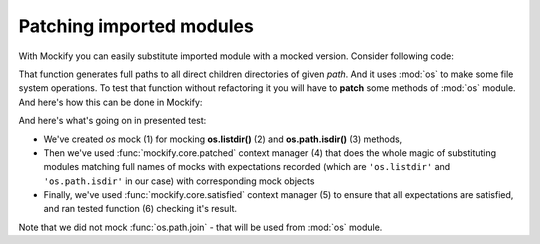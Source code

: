.. ----------------------------------------------------------------------------
.. docs/source/tutorial/patching-imported-modules.rst
..
.. Copyright (C) 2019 - 2024 Maciej Wiatrzyk <maciej.wiatrzyk@gmail.com>
..
.. This file is part of Mockify library documentation
.. and is released under the terms of the MIT license:
.. http://opensource.org/licenses/mit-license.php.
..
.. See LICENSE for details.
.. ----------------------------------------------------------------------------
.. _patching-imported-modules:

Patching imported modules
=========================

.. versionadded:: 0.6

With Mockify you can easily substitute imported module with a mocked version.
Consider following code:

.. testcode::

    import os

    def iter_dirs(path):
        for name in os.listdir(path):
            fullname = os.path.join(path, name)
            if os.path.isdir(fullname):
                yield fullname

That function generates full paths to all direct children directories of
given *path*. And it uses :mod:`os` to make some file system operations. To
test that function without refactoring it you will have to **patch** some
methods of :mod:`os` module. And here's how this can be done in Mockify:

.. testcode::

    from mockify.core import satisfied, patched
    from mockify.mock import Mock
    from mockify.actions import Return

    def test_iter_dirs():
        os = Mock('os')  # (1)
        os.listdir.expect_call('/tmp').will_once(Return(['foo', 'bar', 'baz.txt']))  # (2)
        os.path.isdir.expect_call('/tmp/foo').will_once(Return(True))  # (3)
        os.path.isdir.expect_call('/tmp/bar').will_once(Return(True))
        os.path.isdir.expect_call('/tmp/baz.txt').will_once(Return(False))

        with patched(os):  # (4)
            with satisfied(os):  # (5)
                assert list(iter_dirs('/tmp')) == ['/tmp/foo', '/tmp/bar']  # (6)

.. testcode::
    :hide:

    test_iter_dirs()

And here's what's going on in presented test:

* We've created *os* mock (1) for mocking **os.listdir()** (2) and
  **os.path.isdir()** (3) methods,
* Then we've used :func:`mockify.core.patched` context manager (4) that does the
  whole magic of substituting modules matching full names of mocks with
  expectations recorded (which are ``'os.listdir'`` and ``'os.path.isdir'``
  in our case) with corresponding mock objects
* Finally, we've used :func:`mockify.core.satisfied` context manager (5) to ensure
  that all expectations are satisfied, and ran tested function (6) checking
  it's result.

Note that we did not mock :func:`os.path.join` - that will be used from
:mod:`os` module.

